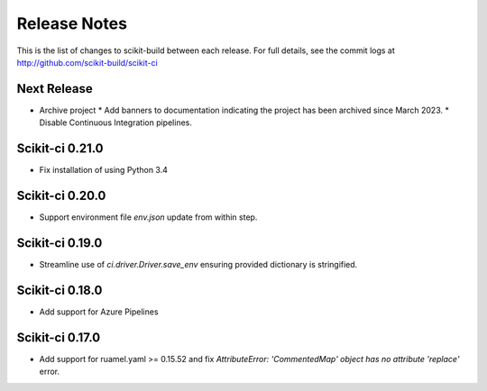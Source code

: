 =============
Release Notes
=============

This is the list of changes to scikit-build between each release. For full
details, see the commit logs at http://github.com/scikit-build/scikit-ci

Next Release
============

* Archive project
  * Add banners to documentation indicating the project has been archived since March 2023.
  * Disable Continuous Integration pipelines.

Scikit-ci 0.21.0
================

* Fix installation of using Python 3.4

Scikit-ci 0.20.0
================

* Support environment file `env.json` update from within step.

Scikit-ci 0.19.0
================

* Streamline use of `ci.driver.Driver.save_env` ensuring provided dictionary is stringified.

Scikit-ci 0.18.0
================

* Add support for Azure Pipelines

Scikit-ci 0.17.0
================

* Add support for ruamel.yaml >= 0.15.52 and fix `AttributeError: 'CommentedMap' object has no attribute 'replace'` error.
